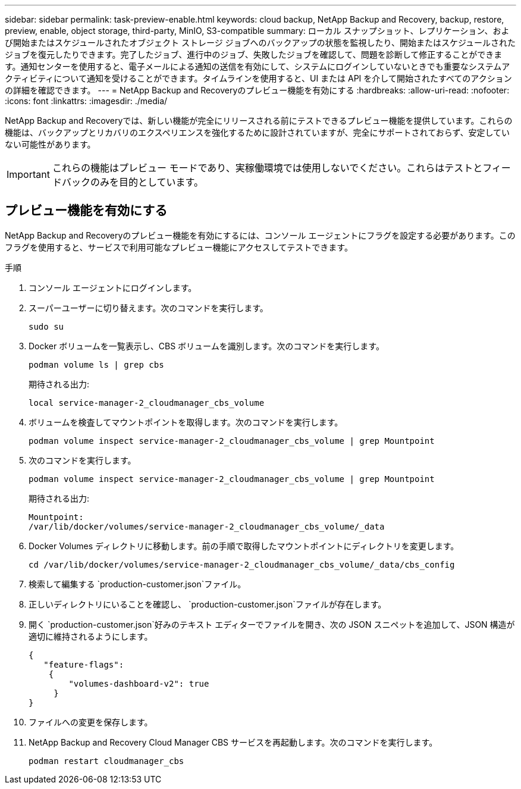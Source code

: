 ---
sidebar: sidebar 
permalink: task-preview-enable.html 
keywords: cloud backup, NetApp Backup and Recovery, backup, restore, preview, enable, object storage, third-party, MinIO, S3-compatible 
summary: ローカル スナップショット、レプリケーション、および開始またはスケジュールされたオブジェクト ストレージ ジョブへのバックアップの状態を監視したり、開始またはスケジュールされたジョブを復元したりできます。完了したジョブ、進行中のジョブ、失敗したジョブを確認して、問題を診断して修正することができます。通知センターを使用すると、電子メールによる通知の送信を有効にして、システムにログインしていないときでも重要なシステムアクティビティについて通知を受けることができます。タイムラインを使用すると、UI または API を介して開始されたすべてのアクションの詳細を確認できます。 
---
= NetApp Backup and Recoveryのプレビュー機能を有効にする
:hardbreaks:
:allow-uri-read: 
:nofooter: 
:icons: font
:linkattrs: 
:imagesdir: ./media/


[role="lead"]
NetApp Backup and Recoveryでは、新しい機能が完全にリリースされる前にテストできるプレビュー機能を提供しています。これらの機能は、バックアップとリカバリのエクスペリエンスを強化するために設計されていますが、完全にサポートされておらず、安定していない可能性があります。


IMPORTANT: これらの機能はプレビュー モードであり、実稼働環境では使用しないでください。これらはテストとフィードバックのみを目的としています。



== プレビュー機能を有効にする

NetApp Backup and Recoveryのプレビュー機能を有効にするには、コンソール エージェントにフラグを設定する必要があります。このフラグを使用すると、サービスで利用可能なプレビュー機能にアクセスしてテストできます。

.手順
. コンソール エージェントにログインします。
. スーパーユーザーに切り替えます。次のコマンドを実行します。
+
`sudo su`

. Docker ボリュームを一覧表示し、CBS ボリュームを識別します。次のコマンドを実行します。
+
[listing]
----
podman volume ls | grep cbs
----
+
期待される出力:

+
[listing]
----
local service-manager-2_cloudmanager_cbs_volume
----
. ボリュームを検査してマウントポイントを取得します。次のコマンドを実行します。
+
[listing]
----
podman volume inspect service-manager-2_cloudmanager_cbs_volume | grep Mountpoint
----
. 次のコマンドを実行します。
+
[listing]
----
podman volume inspect service-manager-2_cloudmanager_cbs_volume | grep Mountpoint
----
+
期待される出力:

+
[listing]
----
Mountpoint:
/var/lib/docker/volumes/service-manager-2_cloudmanager_cbs_volume/_data
----
. Docker Volumes ディレクトリに移動します。前の手順で取得したマウントポイントにディレクトリを変更します。
+
[listing]
----
cd /var/lib/docker/volumes/service-manager-2_cloudmanager_cbs_volume/_data/cbs_config

----
. 検索して編集する `production-customer.json`ファイル。
. 正しいディレクトリにいることを確認し、 `production-customer.json`ファイルが存在します。
. 開く `production-customer.json`好みのテキスト エディターでファイルを開き、次の JSON スニペットを追加して、JSON 構造が適切に維持されるようにします。
+
[listing]
----
{
   "feature-flags":
    {
        "volumes-dashboard-v2": true
     }
}
----
. ファイルへの変更を保存します。
. NetApp Backup and Recovery Cloud Manager CBS サービスを再起動します。次のコマンドを実行します。
+
[listing]
----
podman restart cloudmanager_cbs
----

